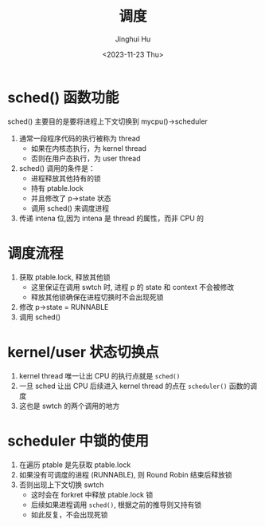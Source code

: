 #+TITLE: 调度
#+AUTHOR: Jinghui Hu
#+EMAIL: hujinghui@buaa.edu.cn
#+DATE: <2023-11-23 Thu>
#+STARTUP: overview num indent
#+OPTIONS: ^:nil
#+PROPERTY: header-args:sh :results output :dir ../../study/os/xv6-public


* sched() 函数功能
sched() 主要目的是要将进程上下文切换到 mycpu()->scheduler
1. 通常一段程序代码的执行被称为 thread
   - 如果在内核态执行，为 kernel thread
   - 否则在用户态执行，为 user thread
2. sched() 调用的条件是：
   - 进程释放其他持有的锁
   - 持有 ptable.lock
   - 并且修改了 p->state 状态
   - 调用 sched() 来调度进程
3. 传递 intena 位,因为 intena 是 thread 的属性，而非 CPU 的

* 调度流程
1. 获取 ptable.lock, 释放其他锁
   - 这里保证在调用 swtch 时, 进程 p 的 state 和 context 不会被修改
   - 释放其他锁确保在进程切换时不会出现死锁
2. 修改 p->state = RUNNABLE
3. 调用 sched()

* kernel/user 状态切换点
1. kernel thread 唯一让出 CPU 的执行点就是 ~sched()~
2. 一旦 sched 让出 CPU 后续进入 kernel thread 的点在 ~scheduler()~ 函数的调度
3. 这也是 swtch 的两个调用的地方

* scheduler 中锁的使用
1. 在遍历 ptable 是先获取 ptable.lock
2. 如果没有可调度的进程 (RUNNABLE), 则 Round Robin 结束后释放锁
3. 否则出现上下文切换 swtch
   - 这时会在 forkret 中释放 ptable.lock 锁
   - 后续如果进程调用 ~sched()~, 根据之前的推导则又持有锁
   - 如此反复，不会出现死锁
